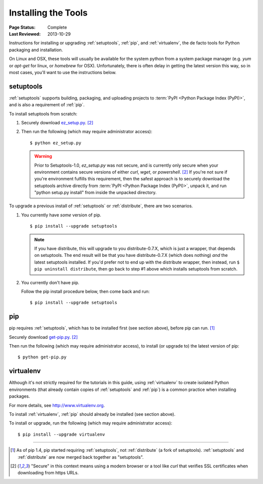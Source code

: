====================
Installing the Tools
====================

:Page Status: Complete
:Last Reviewed: 2013-10-29

Instructions for installing or upgrading :ref:`setuptools`, :ref:`pip`, and
:ref:`virtualenv`, the de facto tools for Python packaging and installation.

On Linux and OSX, these tools will usually be available for the system python
from a system package manager (e.g. `yum` or `apt-get` for linux, or `homebrew` for
OSX). Unfortunately, there is often delay in getting the latest version this
way, so in most cases, you'll want to use the instructions below.


setuptools
----------

:ref:`setuptools` supports building, packaging, and uploading projects to
:term:`PyPI <Python Package Index (PyPI)>`, and is also a requirement of
:ref:`pip`.

To install setuptools from scratch:

1. Securely download `ez_setup.py
   <https://bitbucket.org/pypa/setuptools/raw/bootstrap/ez_setup.py>`_. [2]_

2. Then run the following (which may require administrator access)::

   $ python ez_setup.py


   .. warning::

      Prior to Setuptools-1.0, `ez_setup.py` was not secure, and is currently
      only secure when your environment contains secure versions of either
      `curl`, `wget`, or `powershell`. [2]_ If you're not sure if you're
      environment fulfills this requirement, then the safest approach is to
      securely download the setuptools archive directly from :term:`PyPI <Python
      Package Index (PyPI)>`, unpack it, and run "python setup.py install" from
      inside the unpacked directory.


To upgrade a previous install of :ref:`setuptools` or :ref:`distribute`, there are two
scenarios.


1. You currently have *some* version of pip.

   ::

   $ pip install --upgrade setuptools

   .. note::

      If you have distribute, this will upgrade to you distribute-0.7.X, which
      is just a wrapper, that depends on setuptools. The end result will be that
      you have distribute-0.7.X (which does nothing) *and* the latest setuptools
      installed.  If you'd prefer not to end up with the distribute wrapper,
      then instead, run ``$ pip uninstall distribute``, then go back to step #1
      above which installs setuptools from scratch.

2. You currently don't have pip.

   Follow the pip install procedure below, then come back and run::

   $ pip install --upgrade setuptools


pip
---

pip requires :ref:`setuptools`, which has to be installed first (see section above), before pip can run. [1]_

Securely download `get-pip.py <https://raw.github.com/pypa/pip/master/contrib/get-pip.py>`_. [2]_

Then run the following (which may require administrator access), to install (or upgrade to) the
latest version of pip::

 $ python get-pip.py


virtualenv
----------

Although it's not strictly required for the tutorials in this guide, using
:ref:`virtualenv` to create isolated Python environments (that already contain copies of
:ref:`setuptools` and :ref:`pip`) is a common practice when installing packages.

For more details, see http://www.virtualenv.org.

To install :ref:`virtualenv`, :ref:`pip` should already be installed (see section above).

To install or upgrade, run the following (which may require administrator access)::

 $ pip install --upgrade virtualenv

----

.. [1] As of pip 1.4, pip started requiring :ref:`setuptools`, not :ref:`distribute`
       (a fork of setuptools). :ref:`setuptools` and :ref:`distribute` are now merged
       back together as "setuptools".
.. [2] "Secure" in this context means using a modern browser or a
       tool like `curl` that verifies SSL certificates when downloading from
       https URLs.
